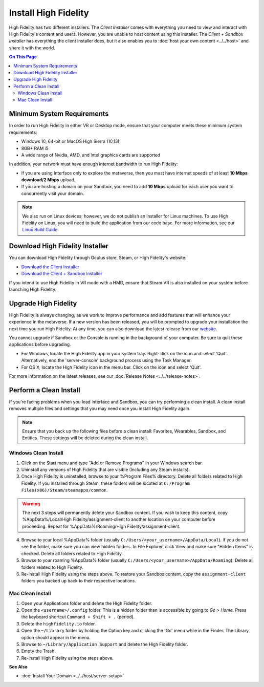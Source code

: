 ###########################
Install High Fidelity
###########################

High Fidelity has two different installers. The *Client Installer* comes with everything you need to view and interact with High Fidelity's content and users. However, you are unable to host content using this installer. The *Client + Sandbox Installer* has everything the client installer does, but it also enables you to :doc:`host your own content <../../host>` and share it with the world. 

.. contents:: On This Page
    :depth: 2

--------------------------------
Minimum System Requirements
--------------------------------

In order to run High Fidelity in either VR or Desktop mode, ensure that your computer meets these minimum system requirements: 

* Windows 10, 64-bit or MacOS High Sierra (10.13)
* 8GB+ RAM i5
* A wide range of Nvidia, AMD, and Intel graphics cards are supported

In addition, your network must have enough internet bandwidth to run High Fidelity:

* If you are using Interface only to explore the metaverse, then you must have internet speeds of at least **10 Mbps download/2 Mbps** upload.
* If you are hosting a domain on your Sandbox, you need to add **10 Mbps** upload for each user you want to concurrently visit your domain. 

.. note:: We also run on Linux devices; however, we do not publish an installer for Linux machines. To use High Fidelity on Linux, you will need to build the application from our code base. For more information, see our `Linux Build Guide <https://github.com/highfidelity/hifi/blob/master/BUILD_LINUX.md>`_.

-----------------------------------
Download High Fidelity Installer
-----------------------------------

You can download High Fidelity through Oculus store, Steam, or High Fidelity's website: 

* `Download the Client Installer <https://www.highfidelity.com/download>`_
* `Download the Client + Sandbox Installer <https://www.highfidelity.com/download#sandbox>`_

If you intend to use High Fidelity in VR mode with a HMD, ensure that Steam VR is also installed on your system before launching High Fidelity. 

----------------------------
Upgrade High Fidelity
----------------------------

High Fidelity is always changing, as we work to improve performance and add features that will enhance your experience in the metaverse. If a new version has been released, you will be prompted to upgrade your installation the next time you run High Fidelity. At any time, you can also download the latest release from our `website <https://www.highfidelity.com/download>`_. 

You cannot upgrade if Sandbox or the Console is running in the background of your computer. Be sure to quit these applications before upgrading.

* For Windows, locate the High Fidelity app in your system tray. Right-click on the icon and select 'Quit'. Alternatively, end the 'server-console' background process using the Task Manager.
* For OS X, locate the High Fidelity icon in the menu bar. Click on the icon and select 'Quit'.

For more information on the latest releases, see our :doc:`Release Notes <../../release-notes>`.

---------------------------------
Perform a Clean Install
---------------------------------

If you're facing problems when you load Interface and Sandbox, you can try performing a clean install. A clean install removes multiple files and settings that you may need once you install High Fidelity again. 

.. note:: Ensure that you back up the following files before a clean install: Favorites, Wearables, Sandbox, and Entities. These settings will be deleted during the clean install.

^^^^^^^^^^^^^^^^^^^^^^^^^^^^^
Windows Clean Install
^^^^^^^^^^^^^^^^^^^^^^^^^^^^^

1. Click on the Start menu and type "Add or Remove Programs" in your Windows search bar.  
2. Uninstall any versions of High Fidelity that are visible (Including any Steam installs). 
3. Once High Fidelity is uninstalled, browse to your %Program Files% directory. Delete all folders related to High Fidelity. If you installed through Steam, these folders will be located at ``C:/Program Files(x86)/Steam/steamapps/common``. 

.. warning:: 

    The next 3 steps will permanently delete your Sandbox content. If you wish to keep this content, copy %AppData%/Local/High Fidelity/assignment-client to another location on your computer before proceeding. Repeat for %AppData%/Roaming/High Fidelity/assignment-client. 

4. Browse to your local %AppData% folder (usually ``C:/Users/<your_username>/AppData/Local``). If you do not see the folder, make sure you can view hidden folders. In File Explorer, click View and make sure "Hidden Items" is checked. Delete all folders related to High Fidelity.  
5. Browse to your roaming %AppData% folder (usually ``C:/Users/<your_username>/AppData/Roaming``). Delete all folders related to High Fidelity.  
6. Re-install High Fidelity using the steps above. To restore your Sandbox content, copy the ``assignment-client`` folders you backed up back to their respective locations.  

^^^^^^^^^^^^^^^^^^^^^^^^
Mac Clean Install
^^^^^^^^^^^^^^^^^^^^^^^^

1. Open your Applications folder and delete the High Fidelity folder. 
2. Open the ``<username>/.config`` folder. This is a hidden folder than is accessible by going to *Go > Home*. Press the keyboard shortcut ``Command + Shift + .`` (period).
3. Delete the ``highfidelity.io`` folder. 
4. Open the ``~/Library`` folder by holding the Option key and clicking the 'Go' menu while in the Finder. The Library option should appear in the menu.
5. Browse to ``~/Library/Application Support`` and delete the High Fidelity folder.
6. Empty the Trash. 
7. Re-install High Fidelity using the steps above. 


**See Also**

+ :doc:`Install Your Domain <../../host/server-setup>`